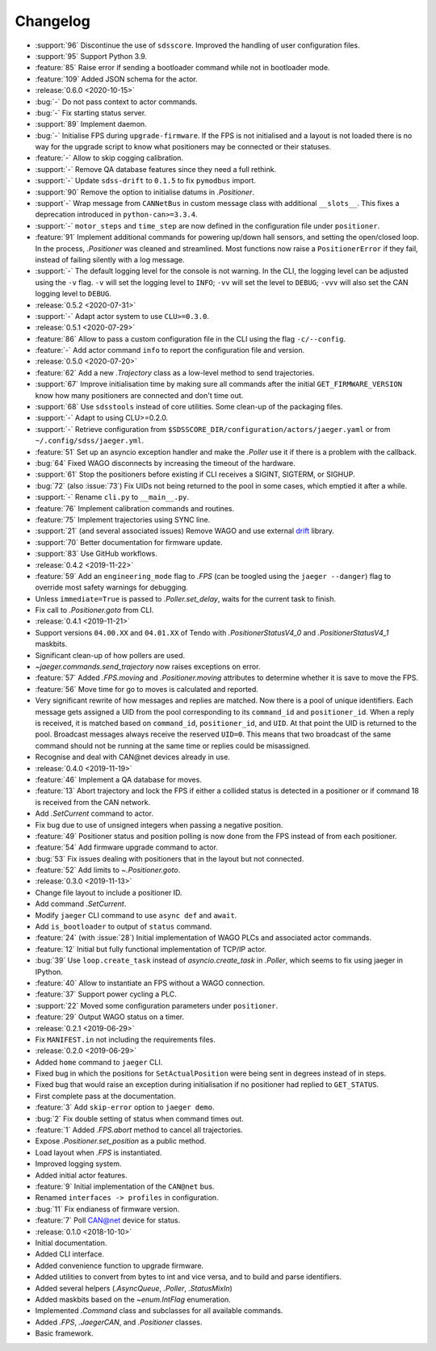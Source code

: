 .. _jaeger-changelog:

=========
Changelog
=========

* :support:`96` Discontinue the use of ``sdsscore``. Improved the handling of user configuration files.
* :support:`95` Support Python 3.9.
* :feature:`85` Raise error if sending a bootloader command while not in bootloader mode.
* :feature:`109` Added JSON schema for the actor.

* :release:`0.6.0 <2020-10-15>`
* :bug:`-` Do not pass context to actor commands.
* :bug:`-` Fix starting status server.
* :support:`89` Implement daemon.
* :bug:`-` Initialise FPS during ``upgrade-firmware``. If the FPS is not initialised and a layout is not loaded there is no way for the upgrade script to know what positioners may be connected or their statuses.
* :feature:`-` Allow to skip cogging calibration.
* :support:`-` Remove QA database features since they need a full rethink.
* :support:`-` Update ``sdss-drift`` to ``0.1.5`` to fix ``pymodbus`` import.
* :support:`90` Remove the option to initialise datums in `.Positioner`.
* :support`-` Wrap message from ``CANNetBus`` in custom message class with additional ``__slots__``. This fixes a deprecation introduced in ``python-can>=3.3.4``.
* :support:`-` ``motor_steps`` and ``time_step`` are now defined in the configuration file under ``positioner``.
* :feature:`91` Implement additional commands for powering up/down hall sensors, and setting the open/closed loop. In the process, `.Positioner` was cleaned and streamlined. Most functions now raise a ``PositionerError`` if they fail, instead of failing silently with a log message.
* :support:`-` The default logging level for the console is not warning. In the CLI, the logging level can be adjusted using the ``-v`` flag. ``-v`` will set the logging level to ``INFO``; ``-vv`` will set the level to ``DEBUG``; ``-vvv`` will also set the CAN logging level to ``DEBUG``.

* :release:`0.5.2 <2020-07-31>`
* :support:`-` Adapt actor system to use ``CLU>=0.3.0``.

* :release:`0.5.1 <2020-07-29>`
* :feature:`86` Allow to pass a custom configuration file in the CLI using the flag ``-c/--config``.
* :feature:`-` Add actor command ``info`` to report the configuration file and version.

* :release:`0.5.0 <2020-07-20>`
* :feature:`62` Add a new `.Trajectory` class as a low-level method to send trajectories.
* :support:`67` Improve initialisation time by making sure all commands after the initial ``GET_FIRMWARE_VERSION`` know how many positioners are connected and don't time out.
* :support:`68` Use ``sdsstools`` instead of core utilities. Some clean-up of the packaging files.
* :support:`-` Adapt to using CLU>=0.2.0.
* :support:`-` Retrieve configuration from ``$SDSSCORE_DIR/configuration/actors/jaeger.yaml`` or from ``~/.config/sdss/jaeger.yml``.
* :feature:`51` Set up an asyncio exception handler and make the `.Poller` use it if there is a problem with the callback.
* :bug:`64` Fixed WAGO disconnects by increasing the timeout of the hardware.
* :support:`61` Stop the positioners before existing if CLI receives a SIGINT, SIGTERM, or SIGHUP.
* :bug:`72` (also :issue:`73`) Fix UIDs not being returned to the pool in some cases, which emptied it after a while.
* :support:`-` Rename ``cli.py`` to ``__main__.py``.
* :feature:`76` Implement calibration commands and routines.
* :feature:`75` Implement trajectories using SYNC line.
* :support:`21` (and several associated issues) Remove WAGO and use external `drift <https://github.com/sdss/drift>`__ library.
* :support:`70` Better documentation for firmware update.
* :support:`83` Use GitHub workflows.

* :release:`0.4.2 <2019-11-22>`
* :feature:`59` Add an ``engineering_mode`` flag to `.FPS` (can be toogled using the ``jaeger --danger``) flag to override most safety warnings for debugging.
* Unless ``immediate=True`` is passed to `.Poller.set_delay`, waits for the current task to finish.
* Fix call to `.Positioner.goto` from CLI.

* :release:`0.4.1 <2019-11-21>`
* Support versions ``04.00.XX`` and ``04.01.XX`` of Tendo with `.PositionerStatusV4_0` and `.PositionerStatusV4_1` maskbits.
* Significant clean-up of how pollers are used.
* `~jaeger.commands.send_trajectory` now raises exceptions on error.
* :feature:`57` Added `.FPS.moving` and `.Positioner.moving` attributes to determine whether it is save to move the FPS.
* :feature:`56` Move time for go to moves is calculated and reported.
* Very significant rewrite of how messages and replies are matched. Now there is a pool of unique identifiers. Each message gets assigned a UID from the pool corresponding to its ``command_id`` and ``positioner_id``. When a reply is received, it is matched based on ``command_id``, ``positioner_id``, and ``UID``. At that point the UID is returned to the pool. Broadcast messages always receive the reserved ``UID=0``. This means that two broadcast of the same command should not be running at the same time or replies could be misassigned.
* Recognise and deal with CAN\@net devices already in use.

* :release:`0.4.0 <2019-11-19>`
* :feature:`46` Implement a QA database for moves.
* :feature:`13` Abort trajectory and lock the FPS if either a collided status is detected in a positioner or if command 18 is received from the CAN network.
* Add `.SetCurrent` command to actor.
* Fix bug due to use of unsigned integers when passing a negative position.
* :feature:`49` Positioner status and position polling is now done from the FPS instead of from each positioner.
* :feature:`54` Add firmware upgrade command to actor.
* :bug:`53` Fix issues dealing with positioners that in the layout but not connected.
* :feature:`52` Add limits to `~.Positioner.goto`.

* :release:`0.3.0 <2019-11-13>`
* Change file layout to include a positioner ID.
* Add command `.SetCurrent`.
* Modify ``jaeger`` CLI command to use ``async def`` and ``await``.
* Add ``is_bootloader`` to output of ``status`` command.
* :feature:`24` (with :issue:`28`) Initial implementation of WAGO PLCs and associated actor commands.
* :feature:`12` Initial but fully functional implementation of TCP/IP actor.
* :bug:`39` Use ``loop.create_task`` instead of `asyncio.create_task` in `.Poller`, which seems to fix using jaeger in IPython.
* :feature:`40` Allow to instantiate an FPS without a WAGO connection.
* :feature:`37` Support power cycling a PLC.
* :support:`22` Moved some configuration parameters under ``positioner``.
* :feature:`29` Output WAGO status on a timer.

* :release:`0.2.1 <2019-06-29>`
* Fix ``MANIFEST.in`` not including the requirements files.

* :release:`0.2.0 <2019-06-29>`
* Added ``home`` command to ``jaeger`` CLI.
* Fixed bug in which the positions for ``SetActualPosition`` were being sent in degrees instead of in steps.
* Fixed bug that would raise an exception during initialisation if no positioner had replied to ``GET_STATUS``.
* First complete pass at the documentation.
* :feature:`3` Add ``skip-error`` option to ``jaeger demo``.
* :bug:`2` Fix double setting of status when command times out.
* :feature:`1` Added `.FPS.abort` method to cancel all trajectories.
* Expose `.Positioner.set_position` as a public method.
* Load layout when `.FPS` is instantiated.
* Improved logging system.
* Added initial actor features.
* :feature:`9` Initial implementation of the ``CAN@net`` bus.
* Renamed ``interfaces -> profiles`` in configuration.
* :bug:`11` Fix endianess of firmware version.
* :feature:`7` Poll CAN@net device for status.

* :release:`0.1.0 <2018-10-10>`
* Initial documentation.
* Added CLI interface.
* Added convenience function to upgrade firmware.
* Added utilities to convert from bytes to int and vice versa, and to build and parse identifiers.
* Added several helpers (`.AsyncQueue`, `.Poller`, `.StatusMixIn`)
* Added maskbits based on the `~enum.IntFlag` enumeration.
* Implemented `.Command` class and subclasses for all available commands.
* Added `.FPS`, `.JaegerCAN`, and `.Positioner` classes.
* Basic framework.
